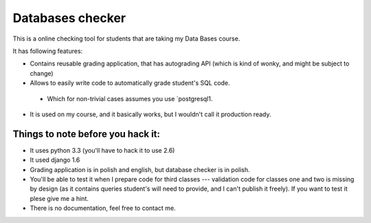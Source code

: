 Databases checker
=================

This is a online checking tool for students that are taking my
Data Bases course.

It has following features:

* Contains reusable grading application, that has autograding API (which is
  kind of wonky, and might be subject to change)
* Allows to easily write code to automatically grade student's SQL code.

 * Which for non-trivial cases assumes you use `postgresql1.

* It is used on my course, and it basically works, but I wouldn't call it
  production ready.

Things to note before you hack it:
----------------------------------

* It uses python 3.3 (you'll have to hack it to use 2.6)
* It used django 1.6
* Grading application is in polish and english, but database checker is in polish.
* You'll be able to test it when I prepare code for third classes --- validation code
  for classes one and two is missing by design (as it contains queries student's will
  need to provide, and I can't publish it freely). If you want to test it plese
  give me a hint.
* There is no documentation, feel free to contact me. 

